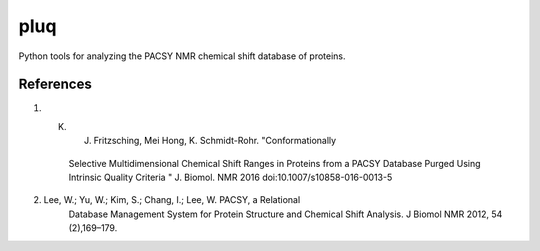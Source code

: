 ====
pluq
====

Python tools for analyzing the PACSY NMR chemical shift database of
proteins.

References
----------
1. K. J. Fritzsching, Mei Hong,  K. Schmidt-Rohr. "Conformationally
    Selective Multidimensional Chemical Shift Ranges in Proteins from
    a PACSY Database Purged Using Intrinsic Quality Criteria " J.
    Biomol. NMR 2016 doi:10.1007/s10858-016-0013-5

2. Lee, W.; Yu, W.; Kim, S.; Chang, I.; Lee, W. PACSY, a Relational
    Database Management System for Protein Structure and Chemical
    Shift Analysis. J Biomol NMR 2012, 54 (2),169–179.